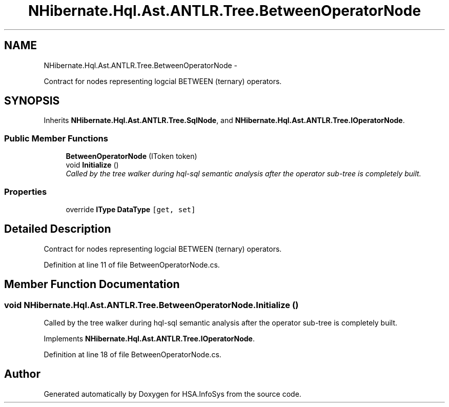 .TH "NHibernate.Hql.Ast.ANTLR.Tree.BetweenOperatorNode" 3 "Fri Jul 5 2013" "Version 1.0" "HSA.InfoSys" \" -*- nroff -*-
.ad l
.nh
.SH NAME
NHibernate.Hql.Ast.ANTLR.Tree.BetweenOperatorNode \- 
.PP
Contract for nodes representing logcial BETWEEN (ternary) operators\&.  

.SH SYNOPSIS
.br
.PP
.PP
Inherits \fBNHibernate\&.Hql\&.Ast\&.ANTLR\&.Tree\&.SqlNode\fP, and \fBNHibernate\&.Hql\&.Ast\&.ANTLR\&.Tree\&.IOperatorNode\fP\&.
.SS "Public Member Functions"

.in +1c
.ti -1c
.RI "\fBBetweenOperatorNode\fP (IToken token)"
.br
.ti -1c
.RI "void \fBInitialize\fP ()"
.br
.RI "\fICalled by the tree walker during hql-sql semantic analysis after the operator sub-tree is completely built\&. \fP"
.in -1c
.SS "Properties"

.in +1c
.ti -1c
.RI "override \fBIType\fP \fBDataType\fP\fC [get, set]\fP"
.br
.in -1c
.SH "Detailed Description"
.PP 
Contract for nodes representing logcial BETWEEN (ternary) operators\&. 


.PP
Definition at line 11 of file BetweenOperatorNode\&.cs\&.
.SH "Member Function Documentation"
.PP 
.SS "void NHibernate\&.Hql\&.Ast\&.ANTLR\&.Tree\&.BetweenOperatorNode\&.Initialize ()"

.PP
Called by the tree walker during hql-sql semantic analysis after the operator sub-tree is completely built\&. 
.PP
Implements \fBNHibernate\&.Hql\&.Ast\&.ANTLR\&.Tree\&.IOperatorNode\fP\&.
.PP
Definition at line 18 of file BetweenOperatorNode\&.cs\&.

.SH "Author"
.PP 
Generated automatically by Doxygen for HSA\&.InfoSys from the source code\&.
